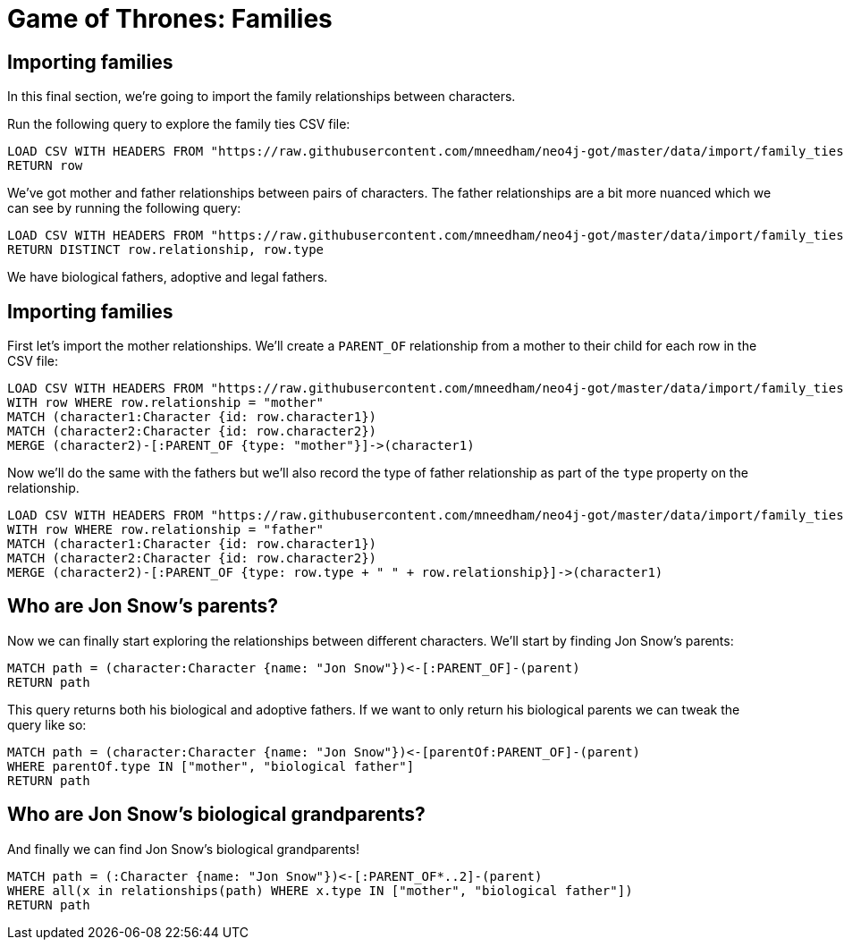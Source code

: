 = Game of Thrones: Families
:csv-url: https://raw.githubusercontent.com/mneedham/neo4j-got/master/data/import
:img: https://s3.amazonaws.com/guides.neo4j.com/got_wwc/img
:gist: https://raw.githubusercontent.com/neo4j-examples/graphgists/master/browser-guides/got_wwc
:guides: https://guides.neo4j.com/got_wwc
:icons: font
:neo4j-version: 3.5

== Importing families

In this final section, we're going to import the family relationships between characters.

Run the following query to explore the family ties CSV file:

[source,cypher,subs=attributes]
----
LOAD CSV WITH HEADERS FROM "{csv-url}/family_ties.csv" AS row
RETURN row
----

We've got mother and father relationships between pairs of characters.
The father relationships are a bit more nuanced which we can see by running the following query:

[source,cypher, subs=attributes]
----
LOAD CSV WITH HEADERS FROM "{csv-url}/family_ties.csv" AS row
RETURN DISTINCT row.relationship, row.type
----

We have biological fathers, adoptive and legal fathers.

== Importing families

First let's import the mother relationships.
We'll create a `PARENT_OF` relationship from a mother to their child for each row in the CSV file:

[source, cypher, subs=attributes]
----
LOAD CSV WITH HEADERS FROM "{csv-url}/family_ties.csv" AS row
WITH row WHERE row.relationship = "mother"
MATCH (character1:Character {id: row.character1})
MATCH (character2:Character {id: row.character2})
MERGE (character2)-[:PARENT_OF {type: "mother"}]->(character1)
----

Now we'll do the same with the fathers but we'll also record the type of father relationship as part of the `type` property on the relationship.

[source, cypher, subs=attributes]
----
LOAD CSV WITH HEADERS FROM "{csv-url}/family_ties.csv" AS row
WITH row WHERE row.relationship = "father"
MATCH (character1:Character {id: row.character1})
MATCH (character2:Character {id: row.character2})
MERGE (character2)-[:PARENT_OF {type: row.type + " " + row.relationship}]->(character1)
----

== Who are Jon Snow's parents?

Now we can finally start exploring the relationships between different characters.
We'll start by finding Jon Snow's parents:

[source, cypher]
----
MATCH path = (character:Character {name: "Jon Snow"})<-[:PARENT_OF]-(parent)
RETURN path
----

This query returns both his biological and adoptive fathers.
If we want to only return his biological parents we can tweak the query like so:

[source, cypher]
----
MATCH path = (character:Character {name: "Jon Snow"})<-[parentOf:PARENT_OF]-(parent)
WHERE parentOf.type IN ["mother", "biological father"]
RETURN path
----

== Who are Jon Snow's biological grandparents?

And finally we can find Jon Snow's biological grandparents!

[source, cypher]
----
MATCH path = (:Character {name: "Jon Snow"})<-[:PARENT_OF*..2]-(parent)
WHERE all(x in relationships(path) WHERE x.type IN ["mother", "biological father"])
RETURN path
----
